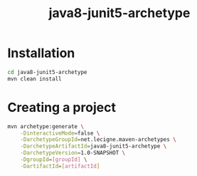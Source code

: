 #+TITLE: java8-junit5-archetype

* Installation

#+begin_src sh
  cd java8-junit5-archetype
  mvn clean install
#+end_src

* Creating a project

#+begin_src sh
  mvn archetype:generate \
      -DinteractiveMode=false \
      -DarchetypeGroupId=net.lecigne.maven-archetypes \
      -DarchetypeArtifactId=java8-junit5-archetype \
      -DarchetypeVersion=1.0-SNAPSHOT \
      -DgroupId=[groupId] \
      -DartifactId=[artifactId]
#+end_src
